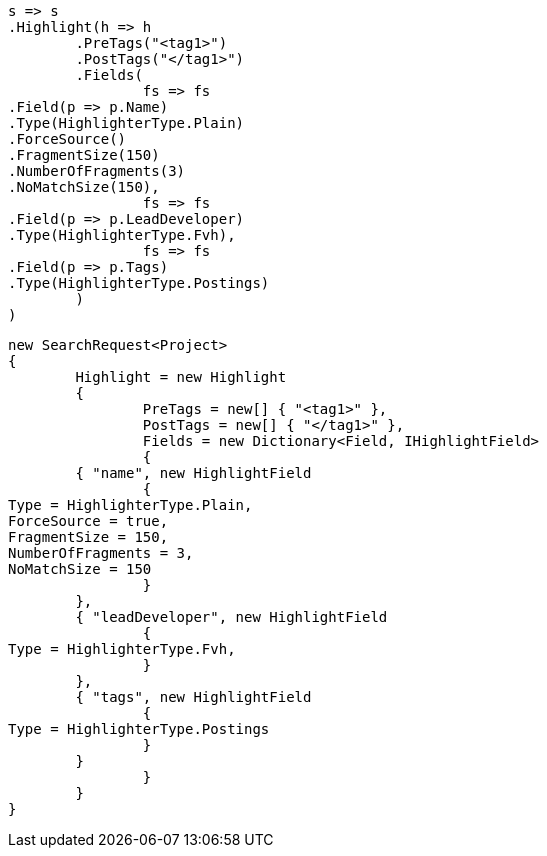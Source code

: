 [source, csharp]
----
s => s
.Highlight(h => h
	.PreTags("<tag1>")
	.PostTags("</tag1>")
	.Fields(
		fs => fs
.Field(p => p.Name)
.Type(HighlighterType.Plain)
.ForceSource()
.FragmentSize(150)
.NumberOfFragments(3)
.NoMatchSize(150),
		fs => fs
.Field(p => p.LeadDeveloper)
.Type(HighlighterType.Fvh),
		fs => fs
.Field(p => p.Tags)
.Type(HighlighterType.Postings)
	)
)
----
[source, csharp]
----
new SearchRequest<Project>
{
	Highlight = new Highlight
	{
		PreTags = new[] { "<tag1>" },
		PostTags = new[] { "</tag1>" },
		Fields = new Dictionary<Field, IHighlightField>
		{
	{ "name", new HighlightField
		{
Type = HighlighterType.Plain,
ForceSource = true,
FragmentSize = 150,
NumberOfFragments = 3,
NoMatchSize = 150
		}
	},
	{ "leadDeveloper", new HighlightField
		{
Type = HighlighterType.Fvh,
		}
	},
	{ "tags", new HighlightField
		{
Type = HighlighterType.Postings
		}
	}
		}
	}
}
----

